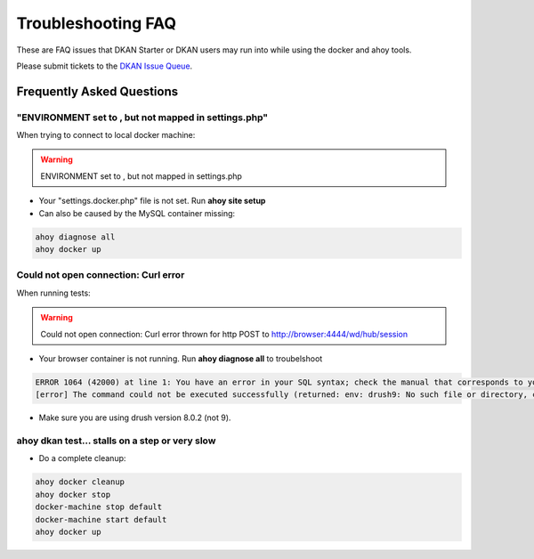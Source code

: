 Troubleshooting FAQ
-------------------

These are FAQ issues that DKAN Starter or DKAN users may run into while using the docker and ahoy tools.

Please submit tickets to the `DKAN Issue Queue <http://github.com/nucivic/dkan/issues>`_.

Frequently Asked Questions
~~~~~~~~~~~~~~~~~~~~~~~~~~

"ENVIRONMENT set to , but not mapped in settings.php"
=====================================================

When trying to connect to local docker machine:

.. warning::
    ENVIRONMENT set to , but not mapped in settings.php

* Your "settings.docker.php" file is not set. Run **ahoy site setup**
* Can also be caused by the MySQL container missing:

.. code-block:: bash

    ahoy diagnose all
    ahoy docker up


Could not open connection: Curl error
=====================================

When running tests:

.. warning::
    Could not open connection: Curl error thrown for http POST to http://browser:4444/wd/hub/session

* Your browser container is not running. Run **ahoy diagnose all** to troubelshoot

.. code-block:: bash

    ERROR 1064 (42000) at line 1: You have an error in your SQL syntax; check the manual that corresponds to your MySQL server version for the right syntax to use near 'env: drush9: No such file or directory' at line 1
    [error] The command could not be executed successfully (returned: env: drush9: No such file or directory, code: 127)

* Make sure you are using drush version 8.0.2 (not 9).

ahoy dkan test... stalls on a step or very slow
===================================================

* Do a complete cleanup:

.. code-block:: bash

    ahoy docker cleanup
    ahoy docker stop
    docker-machine stop default
    docker-machine start default
    ahoy docker up
